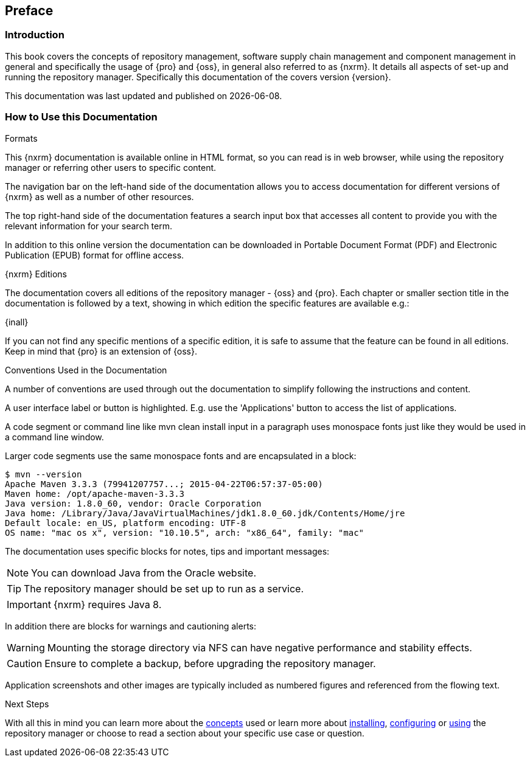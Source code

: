 [[preface]]
== Preface

[[preface-introduction]]
=== Introduction

This book covers the concepts of repository management, software supply chain management and component management
in general and specifically the usage of {pro} and {oss}, in general also referred to as {nxrm}. It details all aspects of set-up and running the
repository manager. Specifically this documentation of the covers version {version}.

This documentation was last updated and published on {localdate}.

[[howtoread]]
=== How to Use this Documentation

.Formats

This {nxrm} documentation is available online in HTML format, so you can read is in web browser, while using the
repository manager or referring other users to specific content.

The navigation bar on the left-hand side of the documentation allows you to access documentation for different
versions of {nxrm} as well as a number of other resources.

The top right-hand side of the documentation features a search input box that accesses all content to provide you
with the relevant information for your search term.

In addition to this online version the documentation can be downloaded in Portable Document Format (PDF) and
Electronic Publication (EPUB) format for offline access.

.{nxrm} Editions

The documentation covers all editions of the repository manager - {oss} and {pro}. Each chapter or smaller section
title in the documentation is followed by a text, showing in which edition the specific features are available
e.g.:

{inall}

If you can not find any specific mentions of a specific edition, it is safe to assume that the feature can be
found in all editions. Keep in mind that {pro} is an extension of {oss}.

.Conventions Used in the Documentation

A number of conventions are used through out the documentation to simplify following the instructions and content.

A user interface label or button is highlighted. E.g. use the 'Applications' button to access the list of
applications.

A code segment or command line like +mvn clean install+ input in a paragraph uses monospace fonts just like they
would be used in a command line window.

Larger code segments use the same monospace fonts and are encapsulated in a block:

----
$ mvn --version
Apache Maven 3.3.3 (79941207757...; 2015-04-22T06:57:37-05:00)
Maven home: /opt/apache-maven-3.3.3
Java version: 1.8.0_60, vendor: Oracle Corporation
Java home: /Library/Java/JavaVirtualMachines/jdk1.8.0_60.jdk/Contents/Home/jre
Default locale: en_US, platform encoding: UTF-8
OS name: "mac os x", version: "10.10.5", arch: "x86_64", family: "mac"
----

The documentation uses specific blocks for notes, tips and important messages:

NOTE: You can download Java from the Oracle website.

TIP: The repository manager should be set up to run as a service.

IMPORTANT: {nxrm} requires Java 8.

In addition there are blocks for warnings and cautioning alerts:

WARNING: Mounting the storage directory via NFS can have negative performance and stability effects.

CAUTION: Ensure to complete a backup, before upgrading the repository manager.

Application screenshots and other images are typically included as numbered figures and referenced from the
flowing text.

.Next Steps 

With all this in mind you can learn more about the <<concepts, concepts>> used or learn more about
<<install,installing>>, <<admin, configuring>> or <<using, using>> the repository manager or choose to read a
section about your specific use case or question.

////
/* Local Variables: */
/* ispell-personal-dictionary: "ispell.dict" */
/* End:             */
////
